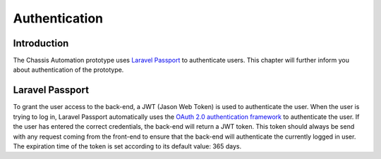 Authentication
==============

.. _AuthenticationIntroduction:

Introduction
------------

The Chassis Automation prototype uses `Laravel Passport
<https://laravel.com/docs/5.6/passport>`_ to authenticate users. This chapter will further inform you
about authentication of the prototype.

.. _AuthenticationLaravelPassport:

Laravel Passport
----------------

To grant the user access to the back-end, a JWT (Jason Web Token) is used to authenticate the user.
When the user is trying to log in, Laravel Passport automatically uses the `OAuth 2.0 authentication framework
<https://oauth.net/>`_ to authenticate the user. If the user has entered the correct credentials, the back-end will
return a JWT token. This token should always be send with any request coming from the front-end to ensure that the back-end
will authenticate the currently logged in user. The expiration time of the token is set according to its default value: 365 days.